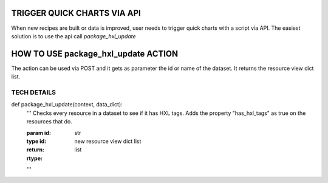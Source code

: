 TRIGGER QUICK CHARTS VIA API
============================

When new recipes are built or data is improved, user needs to trigger quick charts with a script via API. The easiest solution is to use the api call *package_hxl_update*

HOW TO USE package_hxl_update ACTION
====================================

The action can be used via POST and it gets as parameter the id or name of the dataset. It returns the resource view dict list.


TECH DETAILS
------------

def package_hxl_update(context, data_dict):
    '''
    Checks every resource in a dataset to see if it has HXL tags.
    Adds the property "has_hxl_tags" as true on the resources that do.

    :param id:
    :type id: str
    :return: new resource view dict list
    :rtype: list
    '''



